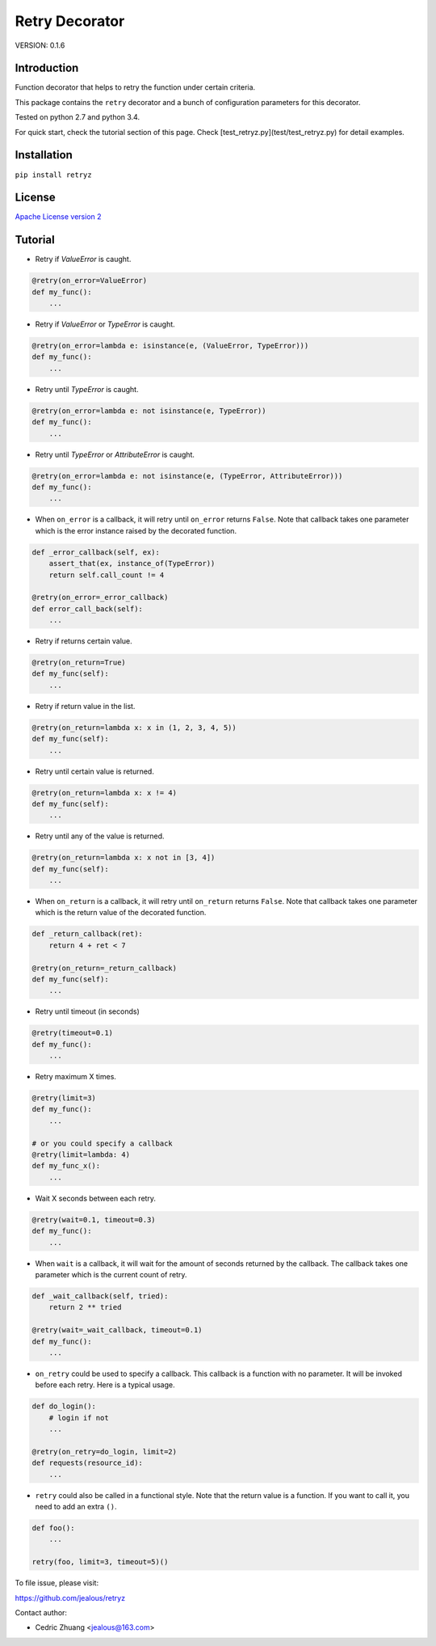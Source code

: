 Retry Decorator
===============

.. image:: https://travis-ci.org/jealous/retryz.svg
    :target: https://travis-ci.org/jealous/retryz
    
.. image:: https://coveralls.io/repos/jealous/retryz/badge.svg
    :target: (https://coveralls.io/github/jealous/retryz

VERSION: 0.1.6

Introduction
------------

Function decorator that helps to retry the function under certain criteria.

This package contains the ``retry`` decorator and a bunch of configuration 
parameters for this decorator. 

Tested on python 2.7 and python 3.4.

For quick start, check the tutorial section of this page.
Check [test_retryz.py](test/test_retryz.py) for detail examples.

Installation
------------

``pip install retryz``


License
-------

`Apache License version 2`_

Tutorial
--------

- Retry if `ValueError` is caught.

.. code-block:: python

    @retry(on_error=ValueError)
    def my_func():
        ...

- Retry if `ValueError` or `TypeError` is caught.

.. code-block:: python

    @retry(on_error=lambda e: isinstance(e, (ValueError, TypeError)))
    def my_func():
        ...

- Retry until `TypeError` is caught.

.. code-block:: python

    @retry(on_error=lambda e: not isinstance(e, TypeError))
    def my_func():
        ...

- Retry until `TypeError` or `AttributeError` is caught.

.. code-block:: python

    @retry(on_error=lambda e: not isinstance(e, (TypeError, AttributeError)))
    def my_func():
        ...

- When ``on_error`` is a callback,
  it will retry until ``on_error`` returns ``False``.  Note that callback 
  takes one parameter which is the error instance raised by the decorated 
  function.

.. code-block:: python

    def _error_callback(self, ex):
        assert_that(ex, instance_of(TypeError))
        return self.call_count != 4
    
    @retry(on_error=_error_callback)
    def error_call_back(self):
        ...

- Retry if returns certain value.

.. code-block:: python

    @retry(on_return=True)
    def my_func(self):
        ...

- Retry if return value in the list.

.. code-block:: python

    @retry(on_return=lambda x: x in (1, 2, 3, 4, 5))
    def my_func(self):
        ...

- Retry until certain value is returned.

.. code-block:: python

    @retry(on_return=lambda x: x != 4)
    def my_func(self):
        ...

- Retry until any of the value is returned.

.. code-block:: python

    @retry(on_return=lambda x: x not in [3, 4])
    def my_func(self):
        ...


- When ``on_return`` is a callback, 
  it will retry until ``on_return`` returns ``False``.  Note that callback 
  takes one parameter which is the return value of the decorated function.

.. code-block:: python

    def _return_callback(ret):
        return 4 + ret < 7
    
    @retry(on_return=_return_callback)
    def my_func(self):
        ...

- Retry until timeout (in seconds)

.. code-block:: python
    
    @retry(timeout=0.1)
    def my_func():
        ...

- Retry maximum X times.

.. code-block:: python

    @retry(limit=3)
    def my_func():
        ...

    # or you could specify a callback
    @retry(limit=lambda: 4)
    def my_func_x():
        ...


- Wait X seconds between each retry.

.. code-block:: python

    @retry(wait=0.1, timeout=0.3)
    def my_func():
        ...


- When ``wait`` is a callback, it will wait for the amount of
  seconds returned by the callback.
  The callback takes one parameter which is the current count of retry.

.. code-block:: python

    def _wait_callback(self, tried):
        return 2 ** tried
    
    @retry(wait=_wait_callback, timeout=0.1)
    def my_func():
        ...


- ``on_retry`` could be used to specify a callback.  This callback
  is a function with no parameter.  It will be invoked before each
  retry.  Here is a typical usage.

.. code-block:: python

    def do_login():
        # login if not
        ...
        
    @retry(on_retry=do_login, limit=2)
    def requests(resource_id):
        ...


- ``retry`` could also be called in a functional style.
  Note that the return value is a function.  If you want to call
  it, you need to add an extra ``()``.

.. code-block:: python

    def foo():
        ...
        
    retry(foo, limit=3, timeout=5)()

 

To file issue, please visit:

https://github.com/jealous/retryz


Contact author:

- Cedric Zhuang <jealous@163.com>

.. _Apache License version 2: LICENSE.txt